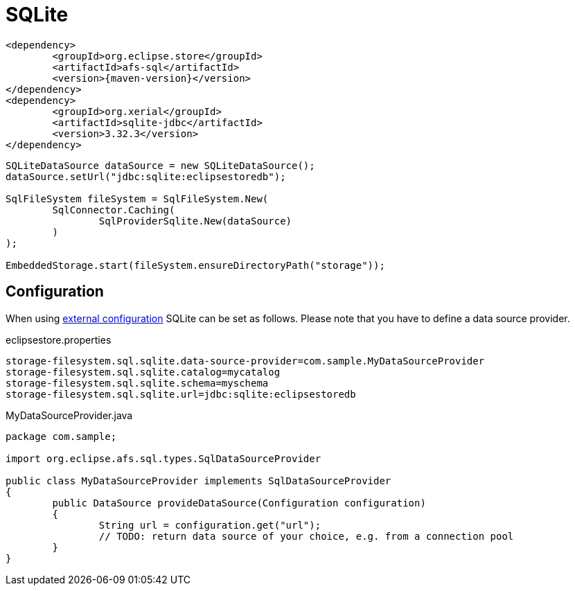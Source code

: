 = SQLite

[source, xml, subs=attributes+]
----
<dependency>
	<groupId>org.eclipse.store</groupId>
	<artifactId>afs-sql</artifactId>
	<version>{maven-version}</version>
</dependency>
<dependency>
	<groupId>org.xerial</groupId>
	<artifactId>sqlite-jdbc</artifactId>
	<version>3.32.3</version>
</dependency>
----

[source, java]
----
SQLiteDataSource dataSource = new SQLiteDataSource();
dataSource.setUrl("jdbc:sqlite:eclipsestoredb");

SqlFileSystem fileSystem = SqlFileSystem.New(
	SqlConnector.Caching(
		SqlProviderSqlite.New(dataSource)
	)
);

EmbeddedStorage.start(fileSystem.ensureDirectoryPath("storage"));
----

== Configuration

When using xref:configuration/index.adoc#external-configuration[external configuration] SQLite can be set as follows.
Please note that you have to define a data source provider.

[source, text, title="eclipsestore.properties"]
----
storage-filesystem.sql.sqlite.data-source-provider=com.sample.MyDataSourceProvider
storage-filesystem.sql.sqlite.catalog=mycatalog
storage-filesystem.sql.sqlite.schema=myschema
storage-filesystem.sql.sqlite.url=jdbc:sqlite:eclipsestoredb
----

[source, java, title="MyDataSourceProvider.java"]
----
package com.sample;

import org.eclipse.afs.sql.types.SqlDataSourceProvider

public class MyDataSourceProvider implements SqlDataSourceProvider
{
	public DataSource provideDataSource(Configuration configuration)
	{
		String url = configuration.get("url");
		// TODO: return data source of your choice, e.g. from a connection pool
	}
}
----
